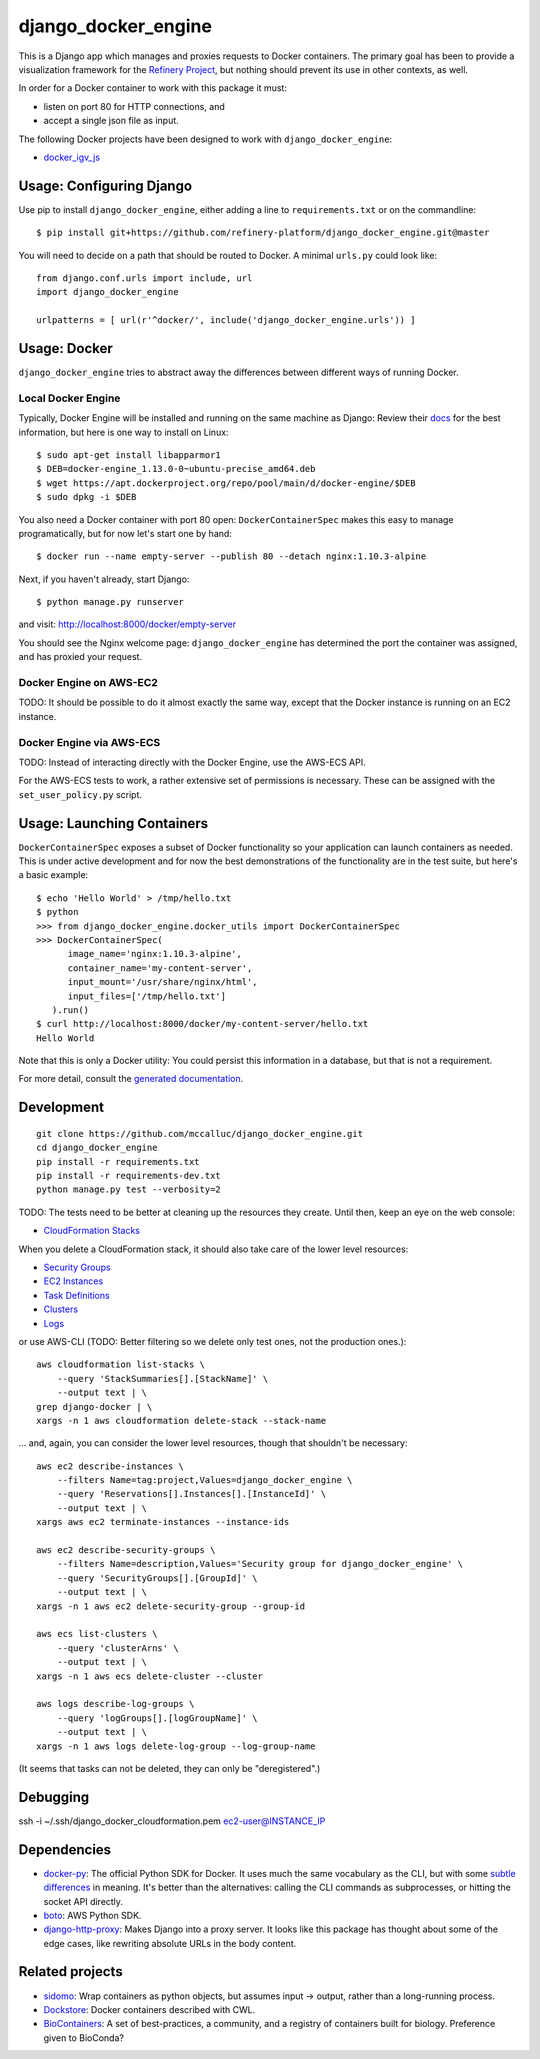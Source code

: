 ====================
django_docker_engine
====================

This is a Django app which manages and proxies requests to Docker containers.
The primary goal has been to provide a visualization framework for the
`Refinery Project <https://github.com/refinery-platform/refinery-platform>`_,
but nothing should prevent its use in other contexts, as well.

In order for a Docker container to work with this package it must:

- listen on port 80 for HTTP connections, and
- accept a single json file as input.

The following Docker projects have been designed to work with ``django_docker_engine``:

- `docker_igv_js <https://github.com/refinery-platform/docker_igv_js>`_

-----
Usage: Configuring Django
-----

Use pip to install ``django_docker_engine``, either adding a line to ``requirements.txt``
or on the commandline::

    $ pip install git+https://github.com/refinery-platform/django_docker_engine.git@master

You will need to decide on a path that should be routed to Docker. A minimal ``urls.py`` could look like::

    from django.conf.urls import include, url
    import django_docker_engine

    urlpatterns = [ url(r'^docker/', include('django_docker_engine.urls')) ]

-----
Usage: Docker
-----

``django_docker_engine`` tries to abstract away the differences between different ways of running Docker.

.....
Local Docker Engine
.....

Typically, Docker Engine will be installed and running on the same machine as Django:
Review their `docs <https://docs.docker.com/engine/installation/>`_ for the best information,
but here is one way to install on Linux::

    $ sudo apt-get install libapparmor1
    $ DEB=docker-engine_1.13.0-0~ubuntu-precise_amd64.deb
    $ wget https://apt.dockerproject.org/repo/pool/main/d/docker-engine/$DEB
    $ sudo dpkg -i $DEB

You also need a Docker container with port 80 open: ``DockerContainerSpec`` makes this easy to manage programatically,
but for now let's start one by hand::

    $ docker run --name empty-server --publish 80 --detach nginx:1.10.3-alpine
    
Next, if you haven't already, start Django::

    $ python manage.py runserver
    
and visit: http://localhost:8000/docker/empty-server

You should see the Nginx welcome page: ``django_docker_engine`` has determined the port the container was assigned,
and has proxied your request. 

.....
Docker Engine on AWS-EC2
.....

TODO: It should be possible to do it almost exactly the same way,
except that the Docker instance is running on an EC2 instance.

.....
Docker Engine via AWS-ECS
.....

TODO: Instead of interacting directly with the Docker Engine,
use the AWS-ECS API.

For the AWS-ECS tests to work, a rather extensive set of permissions is necessary.
These can be assigned with the ``set_user_policy.py`` script.

-------
Usage: Launching Containers
-------

``DockerContainerSpec`` exposes a subset of Docker functionality so your application can launch containers as needed.
This is under active development and for now the best demonstrations of the functionality are in the test suite,
but here's a basic example::

    $ echo 'Hello World' > /tmp/hello.txt
    $ python
    >>> from django_docker_engine.docker_utils import DockerContainerSpec
    >>> DockerContainerSpec(
          image_name='nginx:1.10.3-alpine',
          container_name='my-content-server',
          input_mount='/usr/share/nginx/html',
          input_files=['/tmp/hello.txt']
       ).run()
    $ curl http://localhost:8000/docker/my-content-server/hello.txt
    Hello World

Note that this is only a Docker utility: You could persist this information in a database, but that is not a requirement.

For more detail, consult the `generated documentation <docs.md>`_.

-----------
Development
-----------

::

    git clone https://github.com/mccalluc/django_docker_engine.git
    cd django_docker_engine
    pip install -r requirements.txt
    pip install -r requirements-dev.txt
    python manage.py test --verbosity=2

TODO: The tests need to be better at cleaning up the resources they create.
Until then, keep an eye on the web console:

- `CloudFormation Stacks <https://console.aws.amazon.com/cloudformation/home?region=us-east-1#/stacks?filter=active>`_

When you delete a CloudFormation stack, it should also take care of the lower level resources:

- `Security Groups <https://console.aws.amazon.com/ec2/v2/home?region=us-east-1#SecurityGroups:search=django_docker_;sort=groupId>`_
- `EC2 Instances <https://console.aws.amazon.com/ec2/v2/home?region=us-east-1#Instances:search=django_docker_;sort=keyName>`_
- `Task Definitions <https://console.aws.amazon.com/ecs/home?region=us-east-1#/taskDefinitions>`_
- `Clusters <https://console.aws.amazon.com/ecs/home?region=us-east-1#/clusters>`_
- `Logs <https://console.aws.amazon.com/cloudwatch/home?region=us-east-1#logs:>`_

or use AWS-CLI (TODO: Better filtering so we delete only test ones, not the production ones.)::

    aws cloudformation list-stacks \
        --query 'StackSummaries[].[StackName]' \
        --output text | \
    grep django-docker | \
    xargs -n 1 aws cloudformation delete-stack --stack-name

... and, again, you can consider the lower level resources, though that shouldn't be necessary::

    aws ec2 describe-instances \
        --filters Name=tag:project,Values=django_docker_engine \
        --query 'Reservations[].Instances[].[InstanceId]' \
        --output text | \
    xargs aws ec2 terminate-instances --instance-ids

    aws ec2 describe-security-groups \
        --filters Name=description,Values='Security group for django_docker_engine' \
        --query 'SecurityGroups[].[GroupId]' \
        --output text | \
    xargs -n 1 aws ec2 delete-security-group --group-id

    aws ecs list-clusters \
        --query 'clusterArns' \
        --output text | \
    xargs -n 1 aws ecs delete-cluster --cluster

    aws logs describe-log-groups \
        --query 'logGroups[].[logGroupName]' \
        --output text | \
    xargs -n 1 aws logs delete-log-group --log-group-name

(It seems that tasks can not be deleted, they can only be "deregistered".)

---------
Debugging
---------


ssh -i ~/.ssh/django_docker_cloudformation.pem ec2-user@INSTANCE_IP

------------
Dependencies
------------

- `docker-py <https://github.com/docker/docker-py>`_: The official
  Python SDK for Docker. It uses much the same vocabulary as the CLI,
  but with some `subtle differences <https://github.com/docker/docker-py/issues/1510>`_
  in meaning. It's better than the alternatives: calling
  the CLI commands as subprocesses, or hitting the socket API directly.

- `boto <http://boto3.readthedocs.io/en/latest/>`_: AWS Python SDK.

- `django-http-proxy <https://github.com/yvandermeer/django-http-proxy>`_:
  Makes Django into a proxy server. It looks like this package has thought about
  some of the edge cases, like rewriting absolute URLs in the body content.

----------------
Related projects
----------------

- `sidomo <https://github.com/deepgram/sidomo>`_: Wrap containers
  as python objects, but assumes input -> output, rather than a
  long-running process.

- `Dockstore <https://dockstore.org/docs/about>`_:
  Docker containers described with CWL.

- `BioContainers <http://biocontainers.pro/docs/developer-manual/developer-intro/>`_:
  A set of best-practices, a community, and a registry of containers
  built for biology. Preference given to BioConda?
